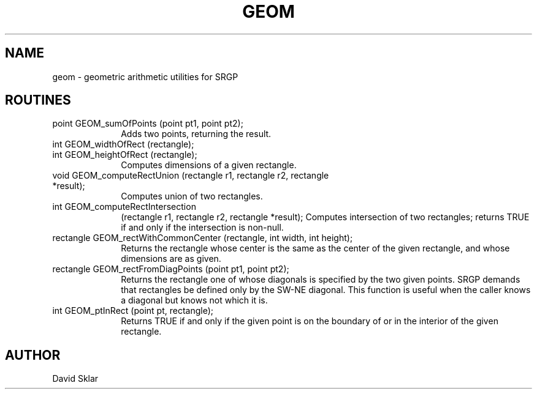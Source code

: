 .\" @(#)geom v1.0
.TH GEOM local "20 January 1990"
.SH NAME
geom \- geometric arithmetic utilities for SRGP
.SH ROUTINES
.TP 10
point GEOM_sumOfPoints (point pt1, point pt2);
Adds two points, returning the result.
.TP 10
.PD 0
int GEOM_widthOfRect (rectangle);
.TP 10
.PD
int GEOM_heightOfRect (rectangle);
Computes dimensions of a given rectangle.
.TP 10
void GEOM_computeRectUnion (rectangle r1, rectangle r2, rectangle *result);
Computes union of two rectangles.
.TP 10
int GEOM_computeRectIntersection 
    (rectangle r1, rectangle r2, rectangle *result);
Computes intersection of two rectangles; returns TRUE if and only if the 
intersection is non-null.
.TP 10
rectangle GEOM_rectWithCommonCenter (rectangle, int width, int height);
Returns the rectangle whose center is the same as the center of
the given rectangle, and whose dimensions are as given.
.TP 10
rectangle GEOM_rectFromDiagPoints (point pt1, point pt2);
Returns the rectangle one of whose diagonals is specified by the
two given points.  SRGP demands that rectangles be
defined only by the SW-NE diagonal.
This function is useful when the caller knows a diagonal but
knows not which it is.
.TP 10
int GEOM_ptInRect (point pt, rectangle);
Returns TRUE if and only if the given point is on the boundary of
or in the interior of the given rectangle.
.SH AUTHOR
David Sklar

